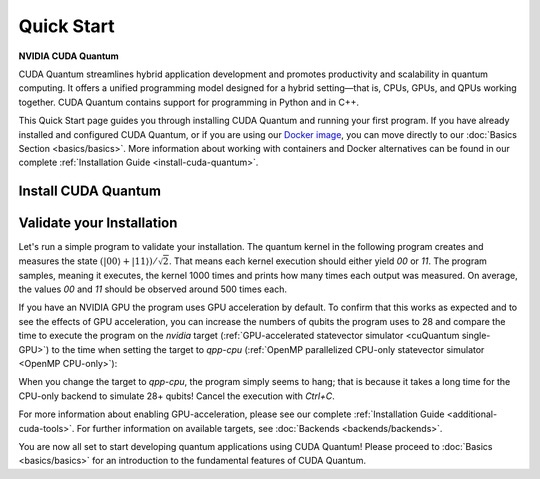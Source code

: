 Quick Start
===================

**NVIDIA CUDA Quantum**

CUDA Quantum streamlines hybrid application development and promotes productivity and scalability
in quantum computing. It offers a unified programming model designed for a hybrid
setting |---| that is, CPUs, GPUs, and QPUs working together. CUDA Quantum contains support for 
programming in Python and in C++.

.. 
    Fix Me: Learn more about CUDA Quantum’s key benefits here [Link to CUDA Quantum Marketing page].
    Issue https://github.com/NVIDIA/cuda-quantum/issues/1351.

This Quick Start page guides you through installing CUDA Quantum and running your first program.
If you have already installed and configured CUDA Quantum, or if you are using our 
`Docker image <https://catalog.ngc.nvidia.com/orgs/nvidia/containers/cuda-quantum>`_, you can move directly to our
:doc:`Basics Section <basics/basics>`. More information about working with containers and Docker alternatives can be 
found in our complete :ref:`Installation Guide <install-cuda-quantum>`.

Install CUDA Quantum
----------------------------

.. tab:: Python

   To develop CUDA Quantum applications using Python, 
   please follow the instructions for `installing CUDA Quantum <https://pypi.org/project/cuda-quantum/>`_ from PyPI. 
   If you have an NVIDIA GPU, make sure to also follow the instructions for enabling GPU-acceleration.

   Once you completed the installation, please follow the instructions
   :ref:`below <validate-installation>` to run your first CUDA Quantum program!

.. tab:: C++

   To develop CUDA Quantum applications using C++, 
   please download the `install_cuda_quantum` file for your processor architecture from
   the assets of the respective `GitHub release <https://github.com/NVIDIA/cuda-quantum/releases>`__; that is the file with the `aarch64` extension for ARM processors, and the one with `x86_64` for, e.g., Intel and AMD processors.

   To install CUDA Quantum, execute the command

   .. literalinclude:: ../../../docker/test/installer/linux.Dockerfile
      :language: bash
      :dedent:
      :start-after: [>CUDAQuantumInstall]
      :end-before: [<CUDAQuantumInstall]

   If you have an NVIDIA GPU, please also install the `CUDA Toolkit <https://developer.nvidia.com/cuda-downloads>`__ to enable GPU-acceleration within CUDA Quantum.

   Please see the complete :ref:`installation guide <install-prebuilt-binaries>` for more details and for
   - a list of :ref:`supported operating systems <dependencies-and-compatibility>`, 
   - instructions on how to :ref:`enable MPI parallelization <distributed-computing-with-mpi>` within CUDA Quantum, and
   - information about :ref:`updating CUDA Quantum <updating-cuda-quantum>`.

   Once you completed the installation, please follow the instructions
   :ref:`below <validate-installation>` to run your first CUDA Quantum program!   

.. |---|   unicode:: U+2014 .. EM DASH
   :trim:

.. _validate-installation:

Validate your Installation
----------------------------

Let's run a simple program to validate your installation.
The quantum kernel in the following program creates and measures the state 
:math:`(|00\rangle + |11\rangle) / \sqrt{2}`. That means each kernel execution should 
either yield `00` or `11`. The program samples, meaning it executes, the kernel 1000 times
and prints how many times each output was measured. On average, the values `00` and `11`
should be observed around 500 times each.

.. tab:: Python

   Create a file titled `program.py`, containing the following code:

   .. literalinclude:: /snippets/python/quick_start.py
      :language: python
      :caption: program.py
      :start-after: [Begin Documentation]
      :end-before: [End Documentation]

   Run this program as you do any other Python program, for example:

   .. code-block:: console

      python3 program.py

.. tab:: C++

   Create a file titled `program.cpp`, containing the following code:

   .. literalinclude:: /snippets/cpp/quick_start.cpp
      :language: cpp
      :caption: program.cpp
      :start-after: [Begin Documentation]
      :end-before: [End Documentation]

   Compile the program using the `nvq++` compiler and run the built application with the following command:

   .. code-block:: console

      nvq++ program.cpp -o program.x && ./program.x

If you have an NVIDIA GPU the program uses GPU acceleration by default.
To confirm that this works as expected and to see the effects of GPU acceleration, you can 
increase the numbers of qubits the program uses to 28 and
compare the time to execute the program on the 
`nvidia` target (:ref:`GPU-accelerated statevector simulator <cuQuantum single-GPU>`) to the time when setting the target to `qpp-cpu` (:ref:`OpenMP parallelized CPU-only statevector simulator <OpenMP CPU-only>`):

.. tab:: Python

   python3 program.py 28 --target nvidia

.. tab:: C++

   nvq++ program.cpp -o program.x --target nvidia && ./program.x 28

When you change the target to `qpp-cpu`, the program simply seems to hang; that is because it takes a long time for the CPU-only backend to simulate 28+ qubits! Cancel the execution with `Ctrl+C`.

For more information about enabling GPU-acceleration, please see
our complete :ref:`Installation Guide <additional-cuda-tools>`.
For further information on available targets, see :doc:`Backends <backends/backends>`.

You are now all set to start developing quantum applications using CUDA Quantum!
Please proceed to :doc:`Basics <basics/basics>` for an introduction
to the fundamental features of CUDA Quantum.
